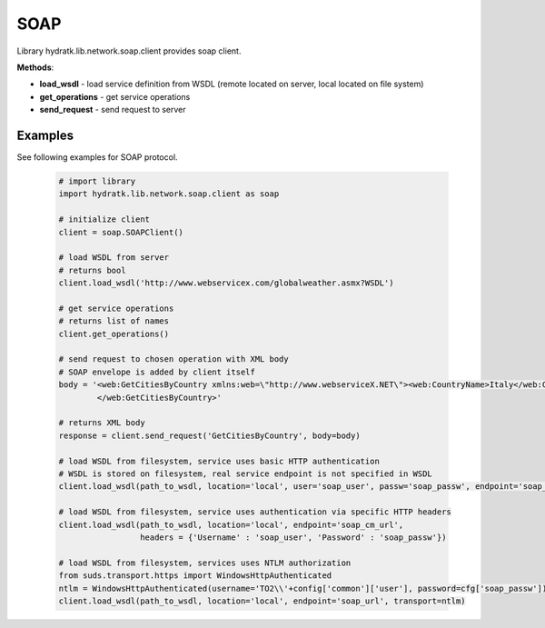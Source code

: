 .. SOAP

====
SOAP
====

Library hydratk.lib.network.soap.client provides soap client.

**Methods**:

- **load_wsdl** - load service definition from WSDL (remote located on server, local located on file system)
- **get_operations** - get service operations
- **send_request** - send request to server

Examples
========

See following examples for SOAP protocol.

  .. code-block:: python
     
     # import library
     import hydratk.lib.network.soap.client as soap
    
     # initialize client
     client = soap.SOAPClient()
     
     # load WSDL from server
     # returns bool
     client.load_wsdl('http://www.webservicex.com/globalweather.asmx?WSDL')
     
     # get service operations
     # returns list of names
     client.get_operations()
     
     # send request to chosen operation with XML body
     # SOAP envelope is added by client itself
     body = '<web:GetCitiesByCountry xmlns:web=\"http://www.webserviceX.NET\"><web:CountryName>Italy</web:CountryName>
             </web:GetCitiesByCountry>'
      
     # returns XML body        
     response = client.send_request('GetCitiesByCountry', body=body)
     
     # load WSDL from filesystem, service uses basic HTTP authentication
     # WSDL is stored on filesystem, real service endpoint is not specified in WSDL 
     client.load_wsdl(path_to_wsdl, location='local', user='soap_user', passw='soap_passw', endpoint='soap_mu_url')
     
     # load WSDL from filesystem, service uses authentication via specific HTTP headers
     client.load_wsdl(path_to_wsdl, location='local', endpoint='soap_cm_url', 
                      headers = {'Username' : 'soap_user', 'Password' : 'soap_passw'}) 
                      
     # load WSDL from filesystem, services uses NTLM authorization                      
     from suds.transport.https import WindowsHttpAuthenticated        
     ntlm = WindowsHttpAuthenticated(username='TO2\\'+config['common']['user'], password=cfg['soap_passw'])
     client.load_wsdl(path_to_wsdl, location='local', endpoint='soap_url', transport=ntlm)  